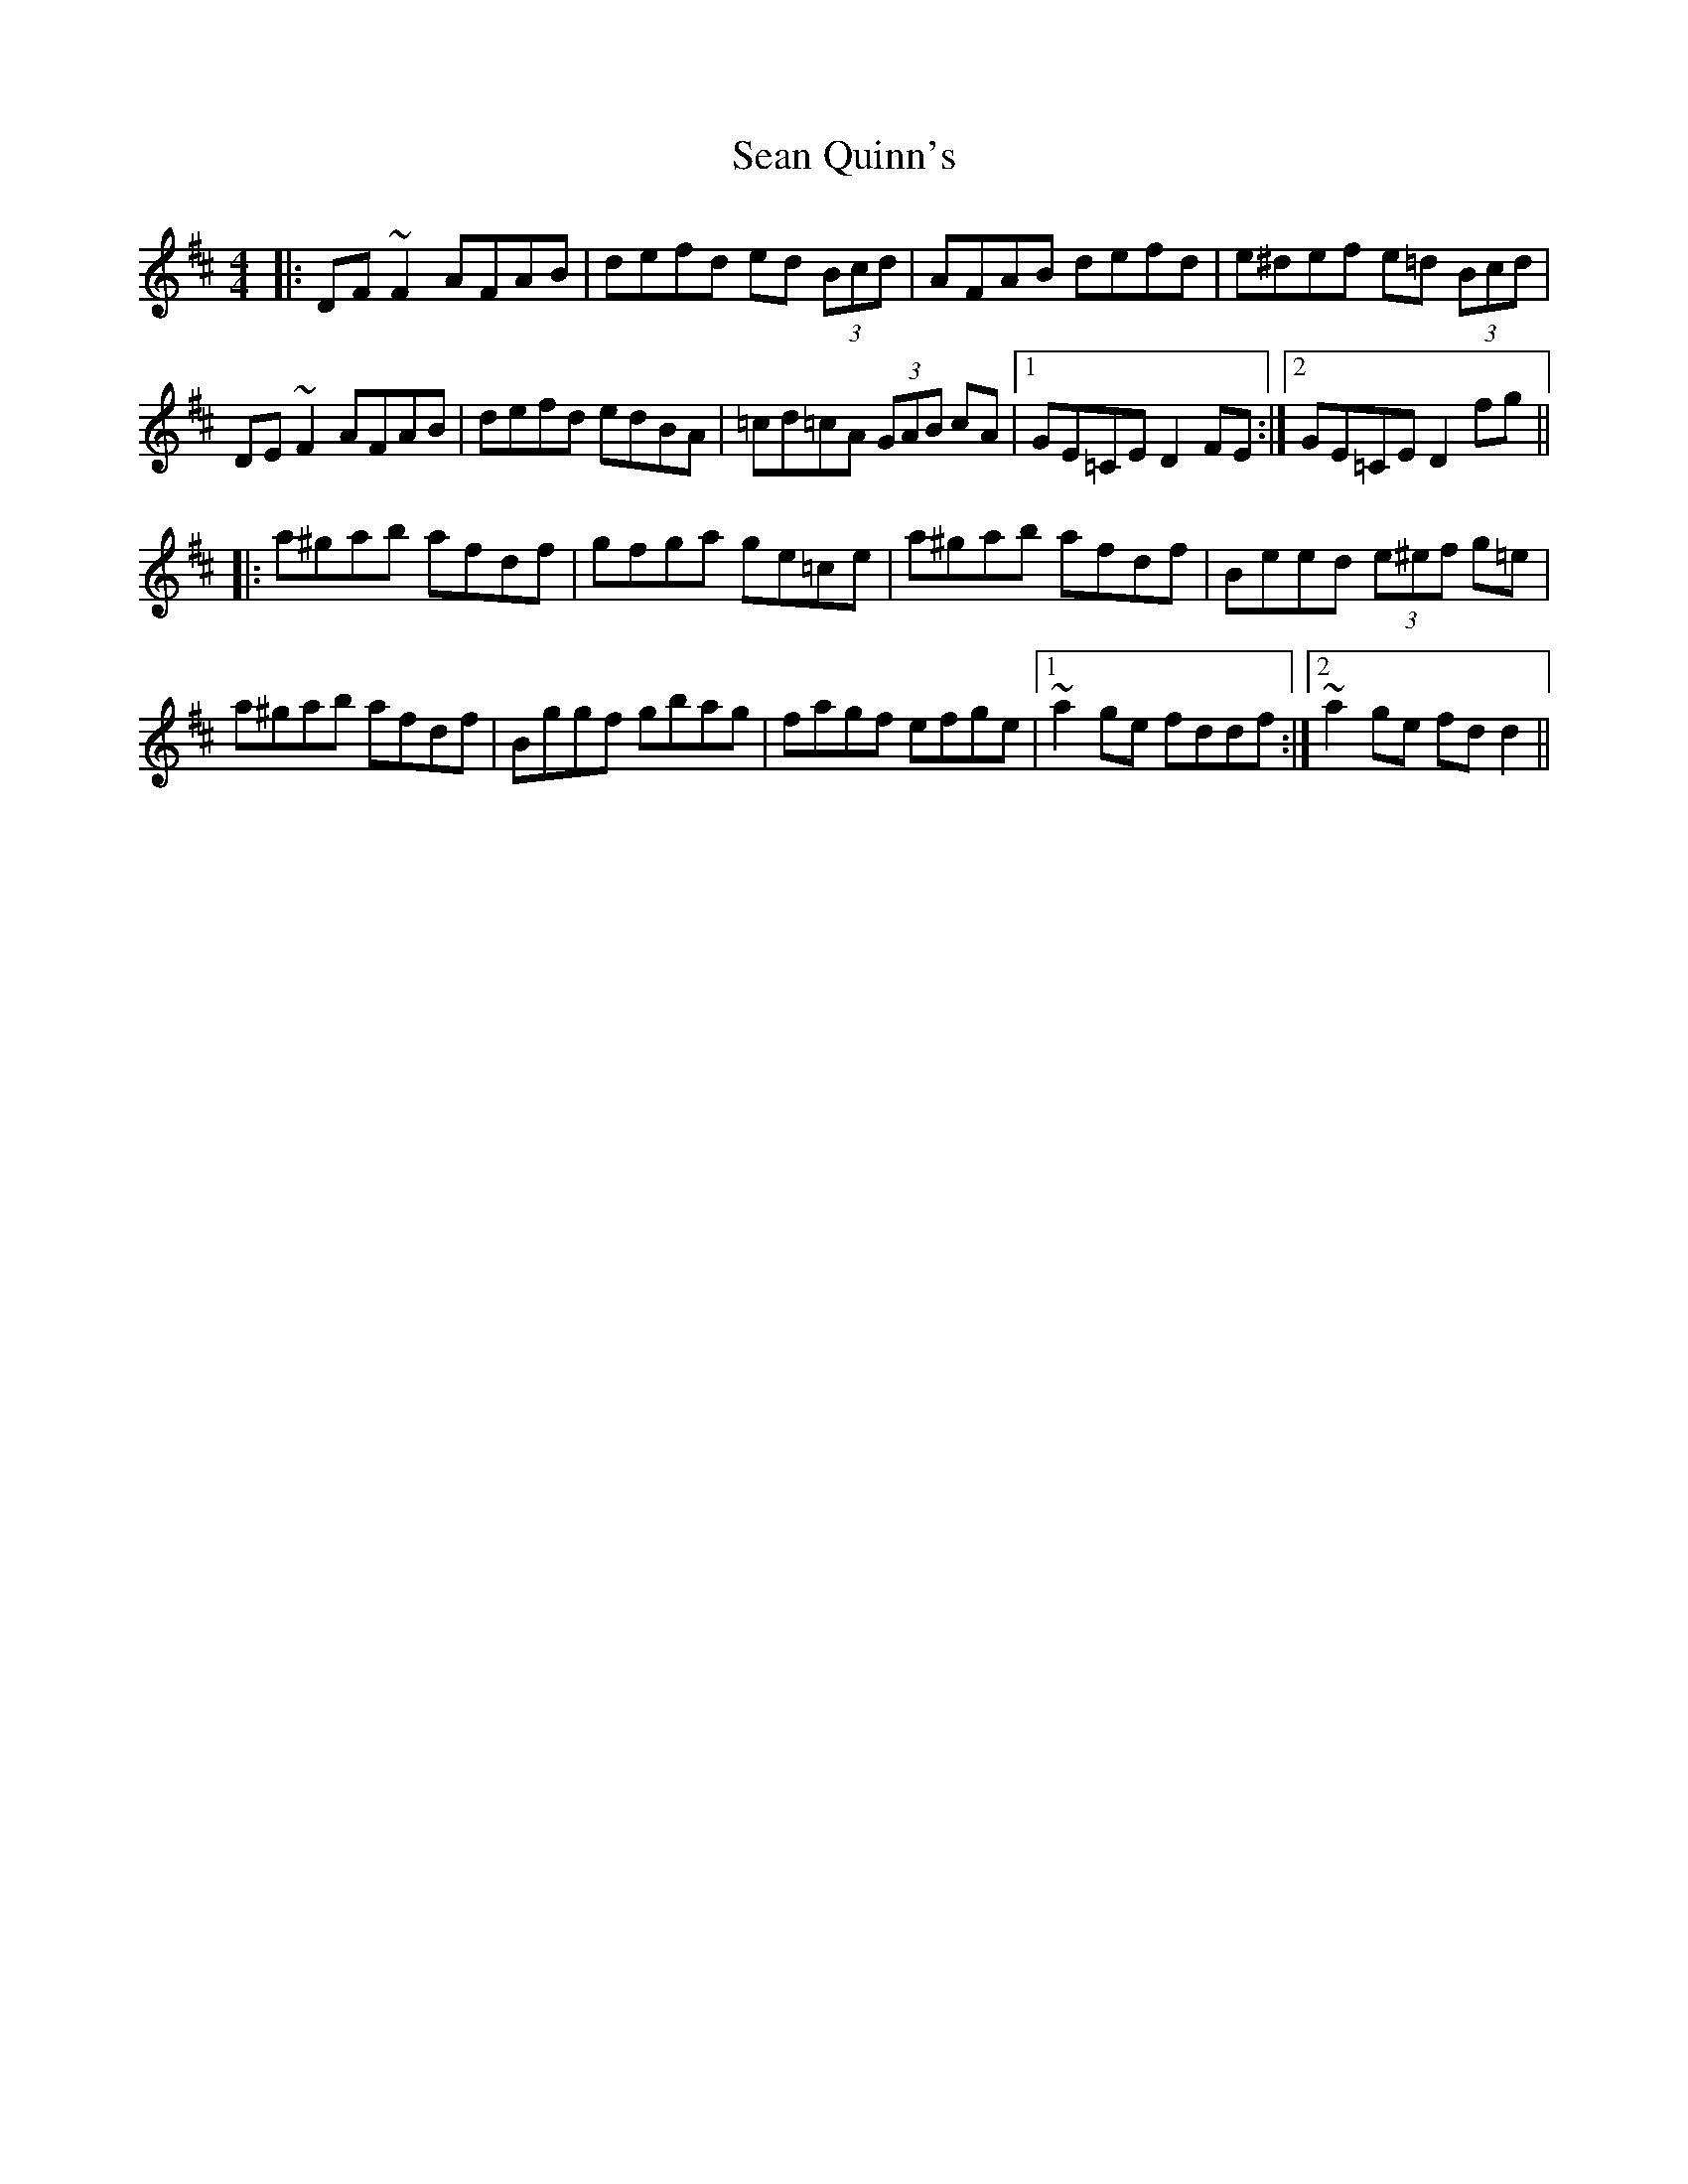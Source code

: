 X: 36379
T: Sean Quinn's
R: reel
M: 4/4
K: Dmajor
|:DF ~F2 AFAB|defd ed (3Bcd|AFAB defd|e^def e=d (3Bcd|
DE ~F2 AFAB|defd edBA|=cd=cA (3GAB cA|1 GE=CE D2 FE:|2 GE=CE D2 fg||
|:a^gab afdf|gfga ge=ce|a^gab afdf|Beed (3e^ef g=e|
a^gab afdf|Bggf gbag|fagf efge|1 ~a2 ge fddf:|2 ~a2 ge fdd2||

